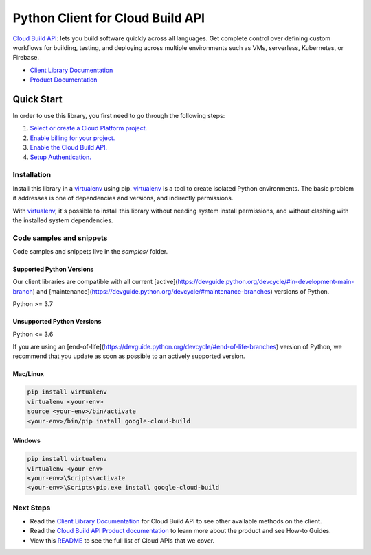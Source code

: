 Python Client for Cloud Build API
=================================

|stable| |pypi| |versions|

`Cloud Build API`_: lets you build software quickly across all languages. Get complete control over defining custom workflows for building, testing, and deploying across multiple environments such as VMs, serverless, Kubernetes, or Firebase.

- `Client Library Documentation`_
- `Product Documentation`_

.. |stable| image:: https://img.shields.io/badge/support-stable-gold.svg
   :target: https://github.com/googleapis/google-cloud-python/blob/main/README.rst#stability-levels
.. |pypi| image:: https://img.shields.io/pypi/v/google-cloud-build.svg
   :target: https://pypi.org/project/google-cloud-build/
.. |versions| image:: https://img.shields.io/pypi/pyversions/google-cloud-build.svg
   :target: https://pypi.org/project/google-cloud-build/
.. _Cloud Build API: https://cloud.google.com/cloud-build/docs/
.. _Client Library Documentation: https://cloud.google.com/python/docs/reference/cloudbuild/latest
.. _Product Documentation:  https://cloud.google.com/cloud-build/docs/

Quick Start
-----------

In order to use this library, you first need to go through the following steps:

1. `Select or create a Cloud Platform project.`_
2. `Enable billing for your project.`_
3. `Enable the Cloud Build API.`_
4. `Setup Authentication.`_

.. _Select or create a Cloud Platform project.: https://console.cloud.google.com/project
.. _Enable billing for your project.: https://cloud.google.com/billing/docs/how-to/modify-project#enable_billing_for_a_project
.. _Enable the Cloud Build API.:  https://cloud.google.com/cloud-build/docs/
.. _Setup Authentication.: https://googleapis.dev/python/google-api-core/latest/auth.html

Installation
~~~~~~~~~~~~

Install this library in a `virtualenv`_ using pip. `virtualenv`_ is a tool to
create isolated Python environments. The basic problem it addresses is one of
dependencies and versions, and indirectly permissions.

With `virtualenv`_, it's possible to install this library without needing system
install permissions, and without clashing with the installed system
dependencies.

.. _`virtualenv`: https://virtualenv.pypa.io/en/latest/


Code samples and snippets
~~~~~~~~~~~~~~~~~~~~~~~~~

Code samples and snippets live in the `samples/` folder.


Supported Python Versions
^^^^^^^^^^^^^^^^^^^^^^^^^
Our client libraries are compatible with all current [active](https://devguide.python.org/devcycle/#in-development-main-branch) and [maintenance](https://devguide.python.org/devcycle/#maintenance-branches) versions of
Python.

Python >= 3.7

Unsupported Python Versions
^^^^^^^^^^^^^^^^^^^^^^^^^^^
Python <= 3.6

If you are using an [end-of-life](https://devguide.python.org/devcycle/#end-of-life-branches)
version of Python, we recommend that you update as soon as possible to an actively supported version.


Mac/Linux
^^^^^^^^^

.. code-block:: console

    pip install virtualenv
    virtualenv <your-env>
    source <your-env>/bin/activate
    <your-env>/bin/pip install google-cloud-build


Windows
^^^^^^^

.. code-block:: console

    pip install virtualenv
    virtualenv <your-env>
    <your-env>\Scripts\activate
    <your-env>\Scripts\pip.exe install google-cloud-build

Next Steps
~~~~~~~~~~

-  Read the `Client Library Documentation`_ for Cloud Build API
   to see other available methods on the client.
-  Read the `Cloud Build API Product documentation`_ to learn
   more about the product and see How-to Guides.
-  View this `README`_ to see the full list of Cloud
   APIs that we cover.

.. _Cloud Build API Product documentation:  https://cloud.google.com/cloud-build/docs/
.. _README: https://github.com/googleapis/google-cloud-python/blob/main/README.rst
